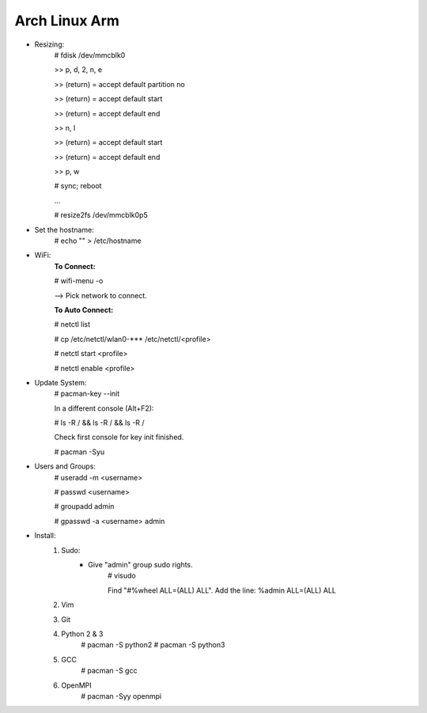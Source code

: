 --------------
Arch Linux Arm
--------------

- Resizing:
   # fdisk /dev/mmcblk0

   >> p, d, 2, n, e

   >> (return) = accept default partition no

   >> (return) = accept default start

   >> (return) = accept default end

   >> n, l

   >> (return) = accept default start

   >> (return) = accept default end

   >> p, w

   # sync; reboot 

   ...

   # resize2fs /dev/mmcblk0p5

- Set the hostname:
    # echo "" > /etc/hostname

- WiFi:
    **To Connect:**

    # wifi-menu -o

    --> Pick network to connect.

    **To Auto Connect:**

    # netctl list

    # cp /etc/netctl/wlan0-*** /etc/netctl/<profile>

    # netctl start <profile>

    # netctl enable <profile>

- Update System:
    # pacman-key --init

    In a different console (Alt+F2):

    # ls -R / && ls -R / && ls -R /

    Check first console for key init finished.

    # pacman -Syu

- Users and Groups:
    # useradd -m <username>

    # passwd <username>

    # groupadd admin

    # gpasswd -a <username> admin

- Install:
    1) Sudo:
        - Give "admin" group sudo rights.
            # visudo

            Find "#%wheel ALL=(ALL) ALL". Add the line:
            %admin ALL=(ALL) ALL
    2) Vim
    3) Git
    4) Python 2 & 3
        # pacman -S python2
        # pacman -S python3
    5) GCC
        # pacman -S gcc
    6) OpenMPI
        # pacman -Syy openmpi


